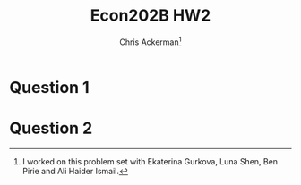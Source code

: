 #+TITLE: Econ202B HW2
#+AUTHOR: Chris Ackerman\thanks{I worked on this problem set with Ekaterina Gurkova, Luna Shen, Ben Pirie and Ali Haider Ismail.}
#+LATEX_HEADER: \usepackage{amsthm}
#+LATEX_HEADER: \usepackage{url}
#+LATEX_HEADER: \usepackage[margin=.5in]{geometry}
#+LATEX_HEADER: \usepackage{hyperref} 
#+LATEX_HEADER: \usepackage[dvipsnames]{xcolor}
#+LATEX_HEADER: \usepackage{booktabs}
#+LATEX_HEADER: \usepackage{enumitem}
#+LATEX_HEADER: \newtheorem*{definition}{Definition}
#+LATEX_HEADER: \newtheorem*{example}{Example}
#+LATEX_HEADER: \newtheorem*{theorem}{Theorem}
#+LATEX_HEADER: \newtheorem*{corollary}{Corollary}
#+LATEX_HEADER: \newtheorem*{exercise}{Exercise}
#+LATEX_HEADER: \newtheorem*{problem}{Problem}
#+LATEX_HEADER: \newtheorem{question}{Question}
#+LATEX_HEADER: \newcommand{\gr}{\textcolor{ForestGreen}}
#+LATEX_HEADER: \newcommand{\rd}{\textcolor{red}}
#+LATEX_HEADER: \newcommand{\R}{\mathbb{R}}
#+LATEX_HEADER: \newcommand{\p}{\mathbb{P}}
#+LATEX_HEADER: \newcommand{\frall}{\ \forall}
#+OPTIONS:  ':t

\newpage

* Question 1

\begin{enumerate}
\item
\begin{align}
V_U(t) &= z + \beta [\theta(t) q(\theta (t))V_E(t + 1) + (1 - \theta(t)q(\theta(t))) V_U(t + 1)]\tag{unemployed worker}\label{eq:unemployed-worker}\\
V_E(t) &= w(t) + \beta [\delta V_U (t + 1) + (1 - \delta) V_E(t + 1)]\tag{employed worker}\label{eq:employed-worker}\\
\Pi_V(t) &= -c + \beta [q(\theta(t))\Pi_F (t + 1) + (1 - q(\theta(t))) \Pi_V (t + 1)] \tag{empty vacancy}\label{eq:empty-vacancy}\\
\Pi_F(t) &= y - w(t) + \beta [\delta \Pi_V (t + 1) + (1 - \delta) \Pi_F (t + 1)]\tag{filled vacancy}\label{eq:filled-vacancy}\\
V_E(t) - V_U (t) &= \phi [V_E (t) + \Pi_F(t) - V_u (t) - \Pi_V (t)]\tag{worker surplus}\label{eq:worker-surplus}\\
\Pi_F(t) - \Pi_V (t) &= (1 - \phi) [V_E (t) + \Pi_F(t) - V_u (t) - \Pi_V (t)]\tag{firm surplus}\label{eq:firm-surplus}\\ 
\Pi_V (t) &\le 0 \tag{free entry} \label{eq:free-entry}\\
u(t + 1) &= \delta + (1 - \delta - \theta (t) q(\theta (t))) u(t) \tag{unemployment law of motion} \label{eq:unemployment}
\end{align}
An equilibrium is $\{ V_E(t), V_U(t), \Pi_F(t), \Pi_V(t), w(t), \theta(t), u(t)\}_{t = 0}^\infty$ such that (\ref{eq:unemployed-worker})--(\ref{eq:unemployment}) hold.
\item
\begin{align}
\intertext{We can substitute the Bellman equations into the surplus equation and do some algebra to get}
\Sigma(t) &= y - z + c + [\beta (1 - \delta) - \beta q(\theta(t)) (1 - \phi) - \beta \theta (t) q(\theta(t)) \phi] \sigma (t + 1).\\
\intertext{If we're in equilibrium, $\Sigma (t) = \Sigma (t+ 1) = \Sigma$, so}
y - z + c &= [1 - \beta (1 - \delta) + \beta q(\theta(t)) (1 - \phi) + \beta \theta (t) q(\theta (t)) \phi] \Sigma.\\
\intertext{In equilibrium we also have $\Pi_V(t) = 0$ from the free entry condition, so we can solve for $c$:}
0 &= -c + \beta[0 + q(\theta(t)) (1 - \phi)\Sigma]\\
c &= \beta q(\theta (t)) (1 - \phi)\Sigma.\\
\intertext{This gives us a nice equation for the surplus,}
\Sigma &= \frac{y - z}{1 - \beta(1 - \delta) + \beta \theta(t) q(\theta(t)) \phi}.\\
\intertext{This gives us an expression for $\theta(t)$, which is constant and given by}
 c &\ (y - z) \frac{\beta q(\theta)(1 - \phi)}{1 - \beta(1 - \delta) + \beta \theta q (\theta) \phi}.\\
\intertext{In order to get unemployment to vary, choose any}
u(0) &\neq \frac{\delta}{\delta + \theta q (\theta)}.
\end{align}
\item
We can break this down into two cases, depending on the size of $\delta - \theta q (\theta)$. If $1 - \delta - \theta q (\theta) >0$, $u(t)$ starts at $u(0)$ and converges to $\frac{\delta}{\delta + \theta q(\theta)}$; $v(t)$ starts at $\theta u(0)$ and converges to $\frac{\theta \delta}{\delta + \theta q(\theta)}$. If $1 - \delta - \theta q(\theta) < 0$ the same thing happens, but both $u(t)$ and $v(t)$ oscillate around their steady state values before converging.
\item
The only term where $y$ appears directly is in $\Pi_v (t)$. Since $\Pi_v (t) = 0$ in equilibrium, it becomes strictly negative and firms stop hiring. The intuition is that the steady state unemployment rate has jumped up, but since the job separation rate is exogenous, the fastest way to get to this new unemployment rate is to freeze hiring until the separation rate removes enough employed workers. This dynamic results in a slow increase of $u(t)$ from its old steady state value to its new steady state value. $\theta$ jumps to its new level immediately, and $v(t)$ declines below its steady state level, and slowly increases as $u(t)$ increases.
\end{enumerate}

\newpage

* Question 2
  \begin{enumerate}
  \item
\begin{align}
\intertext{Define the conditional distribution of $x'$ given $x$ as}
F(x' \mid x) &= \left\{
\begin{array}{ll}
F(x') &\text{ if } x' < x\\
1 &\text{ if } x' \ge x.
\end{array}
\right.\\
V_U &= z + \beta [\theta q(\theta) V_E (1) + (1 - \theta q(\theta)) V_U]\label{eq:Bellman-endogeneous}\\
V_E (x) &= w(x) + \beta \int^1_0 [(\delta (x') = 1) V_U + (1 - (\delta (x') = 1)) V(x')]dF(x' \mid x)\\
\Pi_V &= -yc + \beta [q (\theta) \Pi_F (1) + (1 - q(\theta))\Pi_V]\\
\Pi_F (x) &= yx - w(x) + \beta \int^1_0 [(\delta(x') = 1)\Pi_V + (1 - (\delta(x') = 1)\Pi_F(x')]d F(x' \mid X)
\end{align}
\item
\begin{align}
\delta(x) &= \left\{\begin{array}{ll}0 &\text{ if } \Sigma(x) > 0\\ 1 &\text{ if } \Sigma(x) \le 0 \end{array}\right. \tag{separation rule}\\
V_E(x) - V_U &= \phi \Sigma(x) \tag{worker surplus}\\
\Pi_F(x) - \Pi_V &= (1 - \phi) \Sigma(x) \tag{employer surplus}\\
\Pi_V &\le 0 \tag{free entry}\\
u &= \frac{\delta}{\delta + \theta q(\theta)} \tag{unemployment}\label{eq:endogeneous-unemployment}
\end{align}
\item 
An equilibrium is $\{ V_E(t), V_U(t), \Pi_F(t), \Pi_V(t), w(t), \theta(t), u(t)\}_{t = 0}^\infty$ such that (\ref{eq:Bellman-endogeneous})--(\ref{eq:endogeneous-unemployment}) hold.
\item
\begin{align}
\intertext{We can do some algebra to the surplus equation to get}
\Sigma (x) &= yx - z + yc + \beta \int^1_0 \max{0, \Sigma (x')} dF(x' \mid x) - \beta q(\theta) (1 - \phi) \Sigma (1) - \beta \theta q(\theta) \phi \Sigma (1).\\
\intertext{The $\max$ operator is saying that only matches that produce a positive surplus (and thus have productivity greater than some $x^\R$) are consummated. We can think of the latent value of $\Sigma(x)$ without the $\max$ operator, and workers and firms consummate a match if and only if $x^\R$ is large enough that $\Sigma(x^\R) \ge 0$. This approach is similar to what we did for the McCall model, and we can rewrite the surplus equation as}
\Sigma (x) &= yx - z + yc + \beta \int^x_{x^\dagger} (1 - F(x')) \Sigma' (x') dx' - \beta q(\theta) (1 - \phi) \Sigma(1) - \beta \theta q(\theta) \phi \Sigma (1).\\
\intertext{If we differentiate this equation with respect to $x$,}
\Sigma' (x) &= y + \beta (1 -F(x)) \Sigma' (x) \ \forall x > x^R.
\end{align}
\item
\begin{align}
\intertext{Starting from the surplus equation}
\int^x_{x^r} \Sigma (x') dx' &= yx - z  yc + \beta \int^x_{x^R} (1 - F(x')) \Sigma ' (x') dx' - \beta q(\theta) (1 - \phi) \Sigma (1) - \beta \theta q(\theta) \phi \Sigma(1)\\
\int^x_{x^r} [1 - \beta (1 - F(x'))]\Sigma (x') dx' &= yx - z  yc + \beta - \beta q(\theta) (1 - \phi) \Sigma (1) - \beta \theta q(\theta) \phi \Sigma(1)\\
\int^x_{x^R}y dx' &= yx + yc -z - \beta q(\theta) (1 - \phi) \Sigma(1) - \beta \theta q(\theta) \phi \Sigma(1) \\
\implies yx^R + yc &= z + \beta q(\theta) (1 -\phi) \Sigma (1) + \beta \theta q(\theta) \phi \Sigma (1)\\
\Pi_V &= 0 \tag{free entry}\\
&= -yc + \beta [\Pi_V + q(\theta) (1 - \phi) \Sigma (1)]\\
yc &= \beta q(\theta) (1 - \phi) \Sigma(1)\\
\intertext{We can now solve for $\Sigma(1)$,}
\Sigma (1) &= \frac{y_x^R - z}{\beta \theta q(\theta) \phi}\\
&= \frac{yc}{\beta q(\theta) (1 - \phi)}\\
&= \int^1_{x^R} \frac{y}{1 - \beta (1 - F(x))}dx.\\
\intertext{The system of two equations in two unknowns is}
\theta &= \frac{1 - \phi}{\phi}\frac{y X^R - z}{y c} \\
\frac{c }{\beta q(\theta) (1 - \phi)} &= \int^1_{x^R} \frac{1}{1 - \beta (1 - F(x))}dx\\
\intertext{There is an equilibrium with positive entry whenever}
\int^1_{\frac{z}{y}} \frac{1}{1 - \beta(1 - F(x))}dx &> \frac{c}{\beta (1 - \phi)}.
\end{align}
For a connection to the DMP model, set $F(\cdot)$ to a mass at $\overline{w} = 1$.

\begin{align*}
\frac{1 - z/y}{1 - \beta} > \frac{c}{\beta (1 - \phi)}\\
\implies (y - z) \frac{\beta (1 - \phi)}{1 - \beta} &> yc
\end{align*}
This last equation is the same as the condition for a positive entry equilibrium when $\delta = 0$.

\item When $y$ increases, $x^R$ decreases (but by less) and $\theta$ increases (by more).
\end{enumerate}
